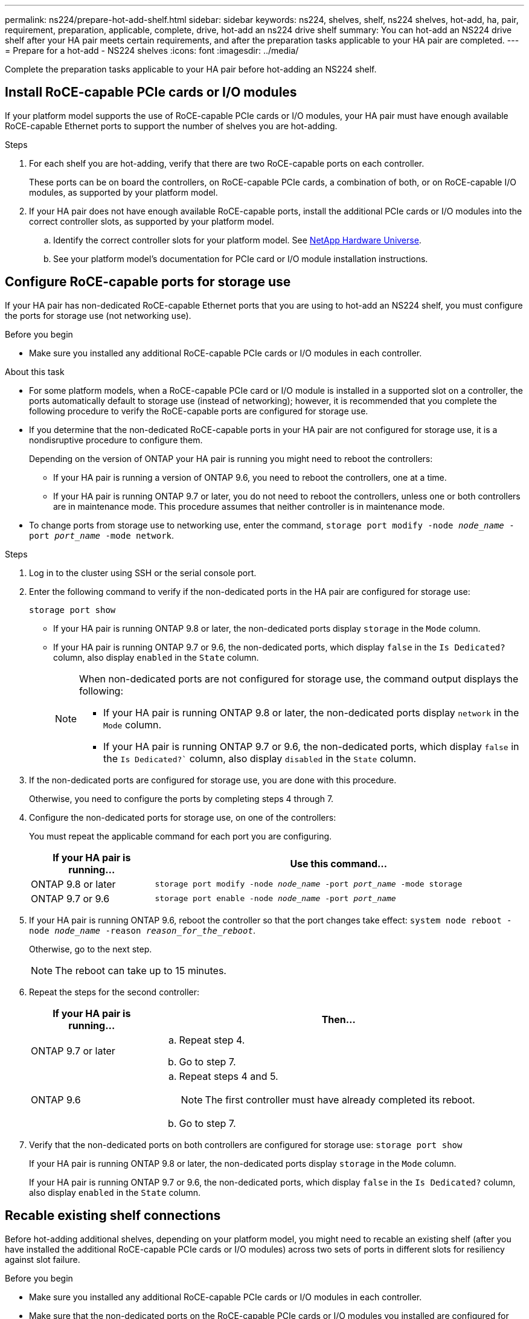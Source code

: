 ---
permalink: ns224/prepare-hot-add-shelf.html
sidebar: sidebar
keywords: ns224, shelves, shelf, ns224 shelves, hot-add, ha, pair, requirement, preparation, applicable, complete, drive, hot-add an ns224 drive shelf
summary: You can hot-add an NS224 drive shelf after your HA pair meets certain requirements, and after the preparation tasks applicable to your HA pair are completed.
---
= Prepare for a hot-add - NS224 shelves
:icons: font
:imagesdir: ../media/

[.lead]
Complete the preparation tasks applicable to your HA pair before hot-adding an NS224 shelf.

== Install RoCE-capable PCIe cards or I/O modules
If your platform model supports the use of RoCE-capable PCIe cards or I/O modules, your HA pair must have enough available RoCE-capable Ethernet ports to support the number of shelves you are hot-adding. 

.Steps
. For each shelf you are hot-adding, verify that there are two RoCE-capable ports on each controller. 
+
These ports can be on board the controllers, on RoCE-capable PCIe cards, a combination of both, or on RoCE-capable I/O modules, as supported by your platform model.
+
. If your HA pair does not have enough available RoCE-capable ports, install the additional PCIe cards or I/O modules into the correct controller slots, as supported by your platform model. 
+ 
.. Identify the correct controller slots for your platform model. See https://hwu.netapp.com[NetApp Hardware Universe^]. 
+
.. See your platform model's documentation for PCIe card or I/O module installation instructions.

== Configure RoCE-capable ports for storage use

If your HA pair has non-dedicated RoCE-capable Ethernet ports that you are using to hot-add an NS224 shelf, you must configure the ports for storage use (not networking use).

.Before you begin

* Make sure you installed any additional RoCE-capable PCIe cards or I/O modules in each controller.

.About this task

* For some platform models, when a RoCE-capable PCIe card or I/O module is installed in a supported slot on a controller, the ports automatically default to storage use (instead of networking); however, it is recommended that you complete the following procedure to verify the RoCE-capable ports are configured for storage use.

* If you determine that the non-dedicated RoCE-capable ports in your HA pair are not configured for storage use, it is a nondisruptive procedure to configure them. 
+
Depending on the version of ONTAP your HA pair is running you might need to reboot the controllers:
+
** If your HA pair is running a version of ONTAP 9.6, you need to reboot the controllers, one at a time.
+
** If your HA pair is running ONTAP 9.7 or later, you do not need to reboot the controllers, unless one or both controllers are in maintenance mode. This procedure assumes that neither controller is in maintenance mode.
+
* To change ports from storage use to networking use, enter the command, `storage port modify -node _node_name_ -port _port_name_ -mode network`.

.Steps

. Log in to the cluster using SSH or the serial console port.
. Enter the following command to verify if the non-dedicated ports in the HA pair are configured for storage use:
+
`storage port show`
+
* If your HA pair is running ONTAP 9.8 or later, the non-dedicated ports display `storage` in the `Mode` column.
+
* If your HA pair is running ONTAP 9.7 or 9.6, the non-dedicated ports, which display `false` in the `Is Dedicated?` column, also display `enabled` in the `State` column.
+
[NOTE]
====
When non-dedicated ports are not configured for storage use, the command output displays the following:

* If your HA pair is running ONTAP 9.8 or later, the non-dedicated ports display `network` in the `Mode` column.

* If your HA pair is running ONTAP 9.7 or 9.6, the non-dedicated ports, which display `false` in the `Is Dedicated?`` column, also display `disabled` in the `State` column.
====

. If the non-dedicated ports are configured for storage use, you are done with this procedure.
+
Otherwise, you need to configure the ports by completing steps 4 through 7.
+
. Configure the non-dedicated ports for storage use, on one of the controllers:
+
You must repeat the applicable command for each port you are configuring.
+
[options="header" cols="1,3"]
|===
| If your HA pair is running...| Use this command...
a|
ONTAP 9.8 or later
a|
`storage port modify -node _node_name_ -port _port_name_ -mode storage`
a|
ONTAP 9.7 or 9.6
a|
`storage port enable -node _node_name_ -port _port_name_`
|===

. If your HA pair is running ONTAP 9.6, reboot the controller so that the port changes take effect: `system node reboot -node _node_name_ -reason _reason_for_the_reboot_`.
+
Otherwise, go to the next step.
+
NOTE: The reboot can take up to 15 minutes.

. Repeat the steps for the second controller:
+
[options="header" cols="1,3"]
|===
| If your HA pair is running...| Then...
a|
ONTAP 9.7 or later
a|

 .. Repeat step 4.
 .. Go to step 7.

a|
ONTAP 9.6
a|

 .. Repeat steps 4 and 5.
+
NOTE: The first controller must have already completed its reboot.

 .. Go to step 7.

+
|===

. Verify that the non-dedicated ports on both controllers are configured for storage use: `storage port show`
+
If your HA pair is running ONTAP 9.8 or later, the non-dedicated ports display `storage` in the `Mode` column.
+
If your HA pair is running ONTAP 9.7 or 9.6, the non-dedicated ports, which display `false` in the `Is Dedicated?` column, also display `enabled` in the `State` column.

== Recable existing shelf connections

Before hot-adding additional shelves, depending on your platform model, you might need to recable an existing shelf (after you have installed the additional RoCE-capable PCIe cards or I/O modules) across two sets of ports in different slots for resiliency against slot failure.

.Before you begin

* Make sure you installed any additional RoCE-capable PCIe cards or I/O modules in each controller.

* Make sure that the non-dedicated ports on the RoCE-capable PCIe cards or I/O modules you installed are configured for storage use.

.About this task

* Recabling port connections is a nondisruptive procedure when your shelf has multipath-HA connectivity.

* You move one cable at a time to always maintain connectivity to the shelf during this procedure.
+
NOTE: Moving a cable does not require any wait time between unplugging the cable from one port and plugging it into another port.

* If needed, refer to the cabling illustrations in [Cable ], which shows an existing single shelf and the recabled shelf, in a two-shelf configuration.


.Steps

. Recable the existing shelf's connections across two sets of RoCE-capable ports in different slots, as applicable to your platform model.
+
// start tabbed area

[role="tabbed-block"]
====

.AFF A1K
--
The substeps assume the existing shelf is cabled to a RoCE-capable I/O 
module in either slot 11 (two shelf configuration) or slot 9 (four shelf configuration) on each controller.

NOTE: If you have an AFF A1K HA pair and you are hot-adding a third shelf and installing a third or fourth RoCE-capable I/O module in each controller, the third shelf is cabled to only the third or fourth I/O modules. You do not need to recable any existing shelves. 

Do one of the following:

* If hot-adding a second shelf, recable the first shelf across both RoCE-capable I/O modules:

.. On controller A, move the cable from slot 11 port b (e11b) to
slot 10 port b (e10b).
.. Repeat the same cable move on controller B.

* If hot-adding a fourth shelf, recable the third shelf across the R0CE-capable I/O modules in slot 9 on each controller:

.. On controller A, move the cable from slot 9 port b (e9b) to
slot 8 port b (e8b).
.. Repeat the same cable move on controller B.


--


.AFF A70 or AFF A90
--
The substeps assume the existing shelf is cabled to a RoCE-capable I/O 
module in slot 11 on each controller.

If you are hot-adding a second shelf, recable the first shelf across both RoCE-capable I/O modules:

.. On controller A, move the cable from slot 11 port b (e11b) to
slot 8 port b (e8b).
.. Repeat the same cable move on controller B.

--

.AFF A800 or AFF C800
--
The substeps assume the existing shelf is cabled to RoCE-capable PCIe cards in slot 5 on each controller.

If you are hot-adding a second shelf, recable the first shelf across both sets of RoCE-capable ports on each controller:

.. On controller A, move the cable from slot 5 port b (e5b) to slot 3 port b (e3b).
.. Repeat the same cable move on controller B.

--

.AFF A700
--
The substeps assume the existing shelf is cabled to RoCE-capable I/O modules in slot 3 on each controller.

If you are hot-adding a second shelf, recable the first shelf across both sets of RoCE-capable ports on each controller:

.. On controller A, move the cable from slot 3 port b (e3b) to slot 7 port b (e7b).
.. Repeat the same cable move on controller B.

--

.AFF A400 or AFF C400
--
If you are hot-adding a second shelf, recable the first shelf across both sets of RoCE-capable ports on each controller.

Depending on your platform model, do one of the following:

* On the AFF A400:
+
.. On controller A, move the cable from port e0d to slot 5 Port b (e5b).
.. Repeat the same cable move on controller B.

* On the AFF C400:
+
.. On controller A, move the cable from slot 4 port a (e4a) to slot 5 port b (e5b).
.. Repeat the same cable move on controller B.

--

====
// end tabbed area
+

. Verify that the recabled shelf is cabled correctly using https://mysupport.netapp.com/site/tools/tool-eula/activeiq-configadvisor[Active IQ Config Advisor^].
+
If any cabling errors are generated, follow the corrective actions provided.

== Disable automatic drive assignment

If you are manually assigning drive ownership for the NS224 drive shelf you are hot-adding, then you need to disable automatic drive assignment if it is enabled.

If you are unsure whether you should manually assign drive ownership, or want to understand the automatic assignment of drive ownership policies for your storage system, see https://docs.netapp.com/us-en/ontap/disks-aggregates/disk-autoassignment-policy-concept.html[About automatic assignment of disk ownership^].

.Before you begin

Make sure you have reviewed the link:requirements-hot-add-shelf.html[hot-add requirements]. 

.Steps

. Verify whether automatic drive assignment is enabled: `storage disk option show`
+
You can enter the command on either node.
+
If automatic drive assignment is enabled, the output shows `on` in the `Auto Assign` column (for each node).

. If automatic drive assignment is enabled, disable it: `storage disk option modify -node _node_name_ -autoassign off`
+
You must disable automatic drive assignment on both nodes.

.What's next?
Go to link:prepare-hot-add-shelf.html[Install a shelf for a hot-add].

